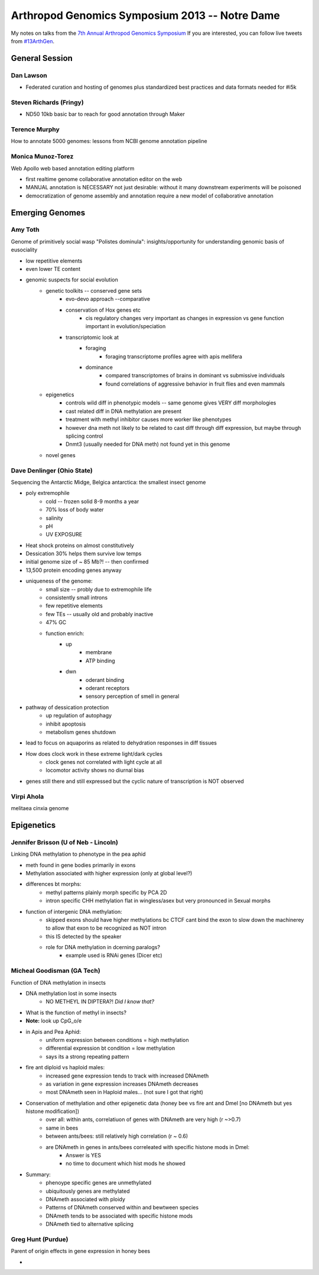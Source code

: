 Arthropod Genomics Symposium 2013 -- Notre Dame
===============================================

My notes on talks from the `7th Annual Arthropod Genomics Symposium <http://globalhealth.nd.edu/7th-annual-arthropod-genomics-symposium/>`_  If you are interested, you can follow live tweets from `#13ArthGen <https://twitter.com/search?q=%2313arthgen&src=typd>`_.




General Session
-------------------
Dan Lawson
**************
- Federated curation and hosting of genomes plus standardized best practices and data formats needed for #i5k

Steven Richards (Fringy)
**************************
- ND50 10kb basic bar to reach for good annotation through Maker

Terence Murphy
********************
How to annotate 5000 genomes: lessons from NCBI genome annotation pipeline

Monica Munoz-Torez
*********************
Web Apollo web based annotation editing platform

- first realtime genome collaborative annotation editor on the web
- MANUAL annotation is NECESSARY not just desirable: without it many downstream experiments will be poisoned
- democratization of genome assembly and annotation require a new model of collaborative annotation

.. more::


Emerging Genomes
-----------------

Amy Toth
************
Genome of primitively social wasp "Polistes dominula": insights/opportunity for understanding genomic basis of eusociality

- low repetitive elements	
- even lower TE content
- genomic suspects for social evolution
    - genetic toolkits -- conserved gene sets
        - evo-devo approach --comparative
        - conservation of Hox genes etc
            - cis regulatory changes very important as changes in expression vs gene function important in evolution/speciation
        - transcriptomic look at
            - foraging
                - foraging transcriptome profiles agree with apis mellifera
            - dominance
                - compared transcriptomes of brains in dominant vs submissive individuals
                - found correlations of aggressive behavior in fruit flies and even mammals
    - epigenetics
        - controls wild diff in phenotypic models -- same genome gives VERY diff morphologies
        - cast related diff in DNA methylation are present
        - treatment with methyl inhibitor causes more worker like phenotypes
        - however dna meth not likely to be related to cast diff through diff expression, but maybe through splicing control
        - Dnmt3 (usually needed for DNA meth) not found yet in this genome
    - novel genes

Dave Denlinger (Ohio State)
*******************************
Sequencing the Antarctic Midge, Belgica antarctica: the smallest insect genome

- poly extremophile
    - cold -- frozen solid 8-9 months a year
    - 70% loss of body water
    - salinity
    - pH
    - UV EXPOSURE
- Heat shock proteins on almost constitutively
- Dessication 30% helps them survive low temps
- initial genome size of ~ 85 Mb?! -- then confirmed
- 13,500 protein encoding genes anyway
- uniqueness of the genome:
    - small size -- probly due to extremophile life
    - consistently small introns
    - few repetitive elements
    - few TEs -- usually old and probably inactive
    - 47% GC
    - function enrich:
        - up
            - membrane
            - ATP binding
        - dwn
            - oderant binding
            - oderant receptors
            - sensory perception of smell in general
- pathway of dessication protection
    - up regulation of autophagy
    - inhibit apoptosis
    - metabolism genes shutdown
- lead to focus on aquaporins as related to dehydration responses in diff tissues
- How does clock work in these extreme light/dark cycles
    - clock genes not correlated with light cycle at all
    - locomotor activity shows no diurnal bias
- genes still there and still expressed but the cyclic nature of transcription is NOT observed

     

Virpi Ahola
***************
melitaea cinxia genome



Epigenetics
-------------
Jennifer Brisson (U of Neb - Lincoln)
*****************************************
Linking DNA methylation to phenotype in the pea aphid

- meth found in gene bodies primarily in exons
- Methylation associated with higher expression (only at global level?)
- differences bt morphs:
	- methyl patterns plainly morph specific by PCA 2D
	- intron specific CHH methylation flat in wingless/asex but very pronounced in Sexual morphs
- function of intergenic DNA methylation:
	- skipped exons should have higher methylations bc CTCF cant bind the exon to slow down the machinerey to allow that exon to be recognized as NOT intron
	- this IS detected by the speaker
	- role for DNA methylation in dcerning paralogs?
		- example used is RNAi genes (Dicer etc)

Micheal Goodisman (GA Tech)
*******************************
Function of DNA methylation in insects

- DNA methylation lost in some insects
	- NO METHEYL IN DIPTERA?!  *Did I know that?*
- What is the function of methyl in insects?
- **Note:** look up CpG_o/e
- in Apis and Pea Aphid:
	- uniform expression between conditions = high methylation 
	- differential expression bt condition = low methylation
	- says its a strong repeating pattern
- fire ant diploid vs haploid males:
	- increased gene expression tends to track with increased DNAmeth
	- as variation in gene expression increases DNAmeth decreases
	- most DNAmeth seen in Haploid males... (not sure I got that right)
- Conservation of methylation and other epigenetic data (honey bee vs fire ant and Dmel [no DNAmeth but yes histone modification])
	- over all: within ants, correlatiuon of genes with DNAmeth are very high (r ~>0.7)
	- same in bees
	- between ants/bees: still relatively high correlation (r ~ 0.6)
	- are DNAmeth in genes in ants/bees correleated with specific histone mods in Dmel: 
		- Answer is YES
		- no time to document which hist mods he showed
- Summary:
	- phenoype specific genes are unmethylated
	- ubiquitously genes are methylated
	- DNAmeth associated with ploidy
	- Patterns of DNAmeth conserved within and bewtween species
	- DNAmeth tends to be associated with specific histone mods
	- DNAmeth tied to alternative splicing

Greg Hunt (Purdue)
********************
Parent of origin effects in gene expression in honey bees

-




.. author:: default
.. categories:: Conferences
.. tags:: ArthGen2013, genomics, arthropods, transcriptomics, twitter, science@twitter
.. comments::
